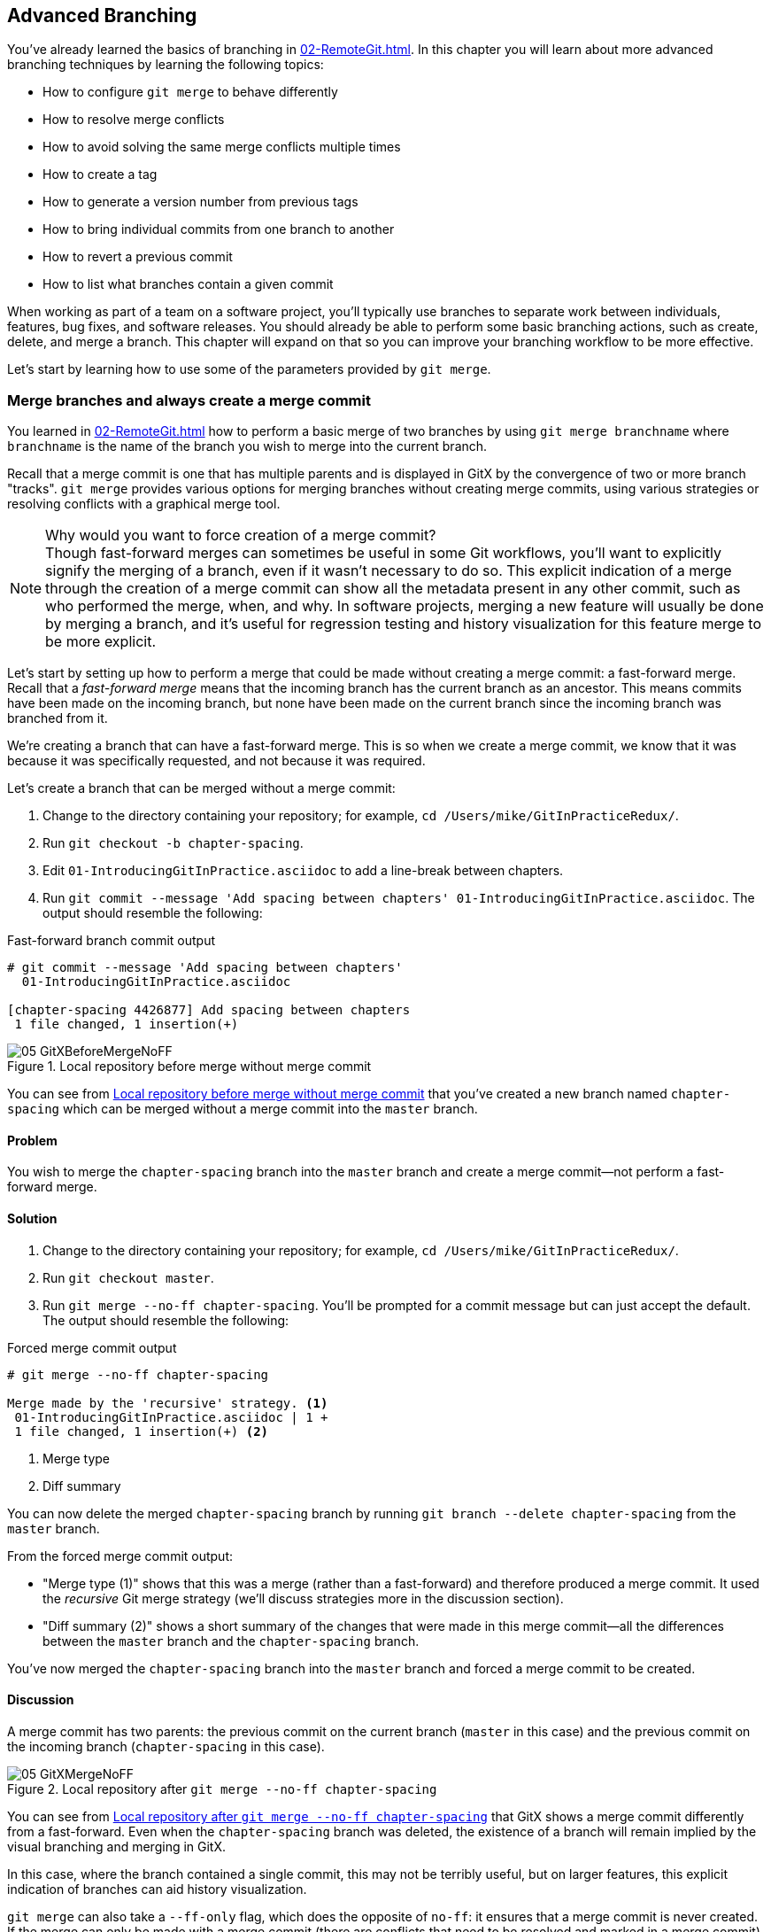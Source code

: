 ## Advanced Branching
ifdef::env-github[:outfilesuffix: .adoc]

You've already learned the basics of branching in <<02-RemoteGit#creating-a-new-local-branch-from-the-current-branch-git-branch>>. In this chapter you will learn about more advanced branching techniques by learning the following topics:

* How to configure `git merge` to behave differently
* How to resolve merge conflicts
* How to avoid solving the same merge conflicts multiple times
* How to create a tag
* How to generate a version number from previous tags
* How to bring individual commits from one branch to another
* How to revert a previous commit
* How to list what branches contain a given commit

When working as part of a team on a software project, you'll typically use branches to separate work between individuals, features, bug fixes, and software releases. You should already be able to perform some basic branching actions, such as create, delete, and merge a branch. This chapter will expand on that so you can improve your branching workflow to be more effective.

Let's start by learning how to use some of the parameters provided by `git merge`.

### Merge branches and always create a merge commit
You learned in <<02-RemoteGit#merging-an-existing-branch-into-the-current-branch-git-merge>> how to perform a basic merge of two branches by using `git merge branchname` where `branchname` is the name of the branch you wish to merge into the current branch.

Recall that a merge commit is one that has multiple parents and is displayed in GitX by the convergence of two or more branch "tracks". `git merge` provides various options for merging branches without creating merge commits, using various strategies or resolving conflicts with a graphical merge tool.

.Why would you want to force creation of a merge commit?

NOTE: Though fast-forward merges can sometimes be useful in some Git workflows, you'll want to explicitly signify the merging of a branch, even if it wasn't necessary to do so. This explicit indication of a merge through the creation of a merge commit can show all the metadata present in any other commit, such as who performed the merge, when, and why. In software projects, merging a new feature will usually be done by merging a branch, and it's useful for regression testing and history visualization for this feature merge to be more explicit.

Let's start by setting up how to perform a merge that could be made without creating a merge commit: a fast-forward merge. Recall that a _fast-forward merge_ means that the incoming branch has the current branch as an ancestor. This means commits have been made on the incoming branch, but none have been made on the current branch since the incoming branch was branched from it.

We're creating a branch that can have a fast-forward merge. This is so when we create a merge commit, we know that it was because it was specifically requested, and not because it was required.

Let's create a branch that can be merged without a merge commit:

1.  Change to the directory containing your repository; for example, `cd /Users/mike/GitInPracticeRedux/`.
2.  Run `git checkout -b chapter-spacing`.
3.  Edit `01-IntroducingGitInPractice.asciidoc` to add a line-break between chapters.
4.  Run `git commit --message 'Add spacing between chapters' 01-IntroducingGitInPractice.asciidoc`. The output should resemble the following:

.Fast-forward branch commit output
```
# git commit --message 'Add spacing between chapters'
  01-IntroducingGitInPractice.asciidoc

[chapter-spacing 4426877] Add spacing between chapters
 1 file changed, 1 insertion(+)
```

.Local repository before merge without merge commit
[[GitXBeforeMergeNoFF]]
image::screenshots/05-GitXBeforeMergeNoFF.png[]

You can see from <<GitXBeforeMergeNoFF>> that you've created a new branch named `chapter-spacing` which can be merged without a merge commit into the `master` branch.

#### Problem
You wish to merge the `chapter-spacing` branch into the `master` branch and create a merge commit--not perform a fast-forward merge.

#### Solution
1.  Change to the directory containing your repository; for example, `cd /Users/mike/GitInPracticeRedux/`.
2.  Run `git checkout master`.
3.  Run `git merge --no-ff chapter-spacing`. You'll be prompted for a commit message but can just accept the default. The output should resemble the following:

.Forced merge commit output
```
# git merge --no-ff chapter-spacing

Merge made by the 'recursive' strategy. <1>
 01-IntroducingGitInPractice.asciidoc | 1 +
 1 file changed, 1 insertion(+) <2>
```
<1> Merge type
<2> Diff summary

You can now delete the merged `chapter-spacing` branch by running `git branch --delete chapter-spacing` from the `master` branch.

From the forced merge commit output:

* "Merge type (1)" shows that this was a merge (rather than a fast-forward) and therefore produced a merge commit. It used the _recursive_ Git merge strategy (we'll discuss strategies more in the discussion section).
* "Diff summary (2)" shows a short summary of the changes that were made in this merge commit--all the differences between the `master` branch and the `chapter-spacing` branch.

You've now merged the `chapter-spacing` branch into the `master` branch and forced a merge commit to be created.

#### Discussion
A merge commit has two parents: the previous commit on the current branch (`master` in this case) and the previous commit on the incoming branch (`chapter-spacing` in this case).

.Local repository after `git merge --no-ff chapter-spacing`
[[GitXMergeNoFF]]
image::screenshots/05-GitXMergeNoFF.png[]

You can see from <<GitXMergeNoFF>> that GitX shows a merge commit differently from a fast-forward. Even when the `chapter-spacing` branch was deleted, the existence of a branch will remain implied by the visual branching and merging in GitX.

In this case, where the branch contained a single commit, this may not be terribly useful, but on larger features, this explicit indication of branches can aid history visualization.

`git merge` can also take a `--ff-only` flag, which does the opposite of `no-ff`: it ensures that a merge commit is never created. If the merge can only be made with a merge commit (there are conflicts that need to be resolved and marked in a merge commit) then it won't perform the merge.

##### Merge strategies
A _merge strategy_ is an algorithm that Git uses to decide how to perform a merge. The previous merge output stated that it was using the _recursive_ merge strategy.

Strategies can be selected by passing the `--strategy` (or `-s`) flag to `git merge`, followed by the name of the strategy. For example, to select the default, recursive strategy, you could also call `git merge --strategy=recursive`.

Certain strategies (such as recursive) can also take options by passing the `--strategy-option` (or `-X`) flag. For example, to set the patience diff option for the recursive strategy, you'd call `git merge --strategy-option=patience`.

Some useful merge strategies are:

* `recursive`--This strategy can merge one branch into another and automatically detect renames. This strategy is the default if you try to merge a single branch into another.
* `octopus`--This strategy can merge multiple branches at once but fails on a merge conflict. This strategy is the default if you try to merge two or more branches into another by running a command like `git merge branch1 branch2 branch3`. You'll never set it explicitly, but it's worth remembering that you can't manually resolve merge conflicts if you merge multiple branches at once. In my experience, this means that it's worth always merging branches one at a time.
* `ours`--This strategy performs a normal merge but ignores all the changes from the incoming branch. This means the resulting tree is the same as it was before the merge. This can be useful when you wish to merge a branch and indicate this in the history without wanting to actually including any of its changes. For example, you could use this to merge the results of a failed experiment and then delete the experimental branch afterward. In this case, the experiment would remain in the history without being in the current code.
* `subtree`--This strategy is a modified version of the recursive strategy that will detect whether the tree structures are at different levels and adjust them if needed. For example, if one branch had all the files in the directory `A/B/C` and the other had all the same files in the directory `A/B` then the subtree strategy would handle this case; `A/B/C/README.md` and `A/B/README.md` could be merged despite their different tree locations.

Some useful merge strategy options for a recursive merge (currently the only strategy with options) are:

* `ours`--This option automatically solves any merge conflicts by always selecting the previous version from the current branch (instead of the version from the incoming branch).
* `theirs`--This option is the reverse of `ours`; it automatically solves any merge conflicts by always selecting the version from the incoming branch (instead of the previous version from the current branch).
* `patience`--This option uses a slightly more expensive `git diff` algorithm to try to decrease the chance of a merge conflict.
* `ignore-all-space`--This option ignores whitespace when selecting which version should be chosen in case of a merge conflict. If the incoming branch has made only whitespace changes to a line, the change will be ignored. If the current branch has introduced whitespace changes but the incoming branch has made non-whitespace changes, then their version will be used.

Neither of these lists are exhaustive, but these are the strategies and options I've found are most commonly used. All the merge strategies and options can be examined by running `git help merge`.

### Resolve a merge conflict
As mentioned previously, sometimes when you merge one branch into another, there will have been changes to the same part of the same file in both branches and Git can't detect automatically which of these changes is the desired one to include. In this situation you have what's known as a _merge conflict_, which you'll need to resolve manually.

These situations tend to occur more often in software projects where you have multiple users working on the same project at the same time. One user might make a bug fix to a file while another refactors it, and when the branches are merged, a merge conflict will result.

Let's create a new branch and change the same files in both branches to produce a merge conflict.

1.  Change to the directory containing your repository; in my case, `cd /Users/mike/GitInPracticeRedux/`.
2.  Run `git checkout -b separate-files`.
3.  Run `git mv 01-IntroducingGitInPractice.asciidoc 00-Preface.asciidoc`
4.  Cut the "Chapter 2" section from `00-Preface.asciidoc` and paste it into a new file named `02-AdvancedGitInPractice.asciidoc`.
5.  Cut the "Chapter 1" section from `00-Preface.asciidoc` and paste it into a new file named `01-IntroducingGitInPractice.asciidoc`.
6.  Run `git add .`.
7.  Run `git commit --message 'Separate files.'`. The output should resemble:

.Separate file commit output
```
# git commit --message 'Separate files.'

[separate-files 4320fad] Separate files.
 3 files changed, 3 insertions(+), 4 deletions(-)
 create mode 100644 00-Preface.asciidoc
 create mode 100644 02-AdvancedGitInPractice.asciido
```

Now let's change the same file in the `master` branch.

1.  Change to the directory containing your repository; on my machine, `cd /Users/mike/GitInPracticeRedux/`.
2.  Run `git checkout master`.
3.  Edit `01-IntroducingGitInPractice.asciidoc` to add contents for Chapter 1.
4.  Run `git commit --message 'Add Chapter 1 content.'
    01-IntroducingGitInPractice.asciidoc`. The output should resemble the following:

.Chapter 1 content commit output
```
# git commit --message 'Add Chapter 1 content.'
  01-IntroducingGitInPractice.asciidoc

[master 7a04d8f] Add Chapter 1 content.
 1 file changed, 3 insertions(+), 1 deletion(-)
```

After these edits, we can use the `git show` command with a `branchname:filename` argument to show the current state of the `01-IntroducingGitInPractice.asciidoc` file on each branch:

.Current state on branches
```
# git show master:01-IntroducingGitInPractice.asciidoc

= Git In Practice
## Chapter 1
It is a truth universally acknowledged, that a single person in
possession of good source code, must be in want of a version control
system.

## Chapter 2
// TODO: write two chapters

# git show separate-files:01-IntroducingGitInPractice.asciidoc

## Chapter 1
// TODO: think of funny first line that editor will approve.
```

.Local repository before merge conflict resolution
[[GitXBeforeMergeConflict]]
image::screenshots/05-GitXBeforeMergeConflict.png[]

You see from <<GitXBeforeMergeConflict>> the current state of the `master` and `separate-files` branches in GitX.

#### Problem
You wish to merge the `separate-files` branch into the `master` branch and resolve the resulting merge conflict.

#### Solution
1.  Change to the directory containing your repository; for example, `cd /Users/mike/GitInPracticeRedux/`.
2.  Run `git checkout master`.
3.  Run `git merge separate-files`. The output should resemble:

.Merge with conflict output
```
# git merge separate-files

Auto-merging 01-IntroducingGitInPractice.asciidoc <1>
CONFLICT (content): Merge conflict in
  01-IntroducingGitInPractice.asciidoc <2>
Automatic merge failed; fix conflicts and then commit the result.
```
<1> Merge attempt
<2> Merge conflict

From the merge with conflict output:

* "Merge attempt (1)" shows Git attempting to find a way of solving the merge
  automatically using the default, recursive merge strategy.
* "Merge conflict (2)" shows that the merge strategy was unable to
  automatically solve the merge conflict so it requires human intervention.

Now we need to edit `01-IntroducingGitInPractice.asciidoc` and solve the merge conflict. When you open the file, you'll see something resembling the following:

.Before merge conflict resolution
```
## Chapter 1  <1>
<<<<<<< HEAD <2>
It is a truth universally acknowledged, that a single person in <3>
possession of good source code, must be in want of a version control
system.

## Chapter 2
// TODO: write two chapters
======= <4>
// TODO: think of funny first line that editor will approve. <5>
>>>>>>> separate-files <6>
```
<1> Unchanged line
<2> Incoming marker
<3> Incoming line
<4> Branch separator
<5> Current version
<6> Current marker

Recall this output and annotations from <<02-RemoteGit#merge-conflicts>>:

* "Unchanged line (1)" is provided for context.
* "Incoming marker (2)" starts the current branch section containing the lines from the current branch (referenced by `HEAD` here).
* "Incoming line (3)" shows a line from the incoming branch.
* "Branch separator (4)" starts the section containing the lines from the incoming branch.
* "Current version (5)" shows a line from the current branch.
* "Current marker (6)" marker ends the section containing the lines from the incoming branch (referenced by `separate-files`; the name of the branch being merged in).

We now need to edit the file so it has the correct version. In this case this involves removing the Chapter 2 section, as it was moved to another file in the `separate-files` branch, and use the new Chapter 1 content that was entered in the `master` branch (here indicated by the `HEAD` section).

After editing the file should resemble the following:

.After merge conflict resolution
```
## Chapter 1
It is a truth universally acknowledged, that a single person in
possession of good source code, must be in want of a version control
system.
```
Now that the merge conflict has been resolved, the merge conflict can be marked as resolved with `git add` and then the merge commit committed. You don't need to run `git merge` again; you're still in the middle of a merge operation which concludes when you `git commit`.

1.  Change to the directory containing your repository; on my machine, `cd /Users/mike/GitInPracticeRedux/`.
2.  Run `git add 01-IntroducingGitInPractice.asciidoc`.
3.  Run `git commit`. Accept the default commit message. The output should resemble the following:

.Merge conflict commit output
```
[master 725c33a] Merge branch 'separate-files'
```

You can run `git branch --delete separate-files` to delete the branch now that it's merged.

You have merged two branches and resolved a merge conflict.

#### Discussion
Merge commits have default commit message formats and slightly different diff output. Let's take a look at the merge commit by running `git show master`:

.Merge commit output
[.long-annotations]
```
# git show master

commit 725c33ace6cd7b281c2d3b342ca05562d3dc7335
Merge: 7a04d8f 4320fad
Author: Mike McQuaid <mike@mikemcquaid.com>
Date:   Sat Feb 1 14:55:38 2014 +0100

    Merge branch 'separate-files' <1>

    Conflicts:
        01-IntroducingGitInPractice.asciidoc <2>

diff --cc 01-IntroducingGitInPractice.asciidoc
index 6a10e85,848ed39..c9cda9c
--- a/01-IntroducingGitInPractice.asciidoc
+++ b/01-IntroducingGitInPractice.asciidoc
@@@ -1,8 -1,2 +1,4 @@@
- = Git In Practice 1 <3>
  == Chapter 1
 -// TODO: think of funny first line that editor will approve. <4>
 +It is a truth universally acknowledged, that a single person in <5>
 +possession of good source code, must be in want of a version control
 +system.
-
- == Chapter 2
- // TODO: write two chapters
```
<1> Merge subject
<2> Conflicted file
<3> Incoming delete
<4> Current delete
<5> Current insert

From the merge commit output:

* "Merge subject (1)" shows the default commit message subject for merge
  commits. It specifies the incoming branch name. It can be changed but I
  prefer to leave it as-is and add any additional information in the commit
  message body instead, so it's easily recognizable from subject alone as a
  merge commit.
* "conflicted file (2)" shows a file that had conflicts to be resolved
  manually. Sometimes these conflicts may be resolved incorrectly so this list
  is useful in spotting which files required resolution so they can be reviewed
  by other people later.
* "incoming delete (3)" shows a line that was deleted in the incoming
  (`separate-files`) branch's commit(s). The `-` is in the first column as a
  result.
* "current delete (4)" shows a line that was deleted in the current
  (`master`) branch's commit(s). The `-` is in the second column as a result.
* "current insert (5)" shows a line that was inserted in the current
  (`master`) branch's commit(s). The `+` is in the second column as a result.

In this diff there are two columns (rather than the usual one) allocated for `-` and `+` markers. This is because where a normal diff is just indicating insertions and deletions to a file, this _merge diff_ is showing insertions and deletions to a file and the branch they were inserted or removed in. For example, in the preceding listing, the first column indicates a line inserted or deleted from the incoming branch (`separate-files`) and the second column indicates a line inserted or deleted from the current branch (`master`). Don't worry about identifying which column is which; it's not very important but just provides more context for changes.

.Local repository after merge conflict resolution
[[gitx-merge-conflict]]
image::screenshots/05-GitXMergeConflict.png[]

You can see from <<gitx-merge-conflict>> that the changes from both branches are visible in the GitX output and that they're not always shown in chronological order; the `Add Chapter 1 content` commit occurs before the `Separate files.` commit even although it was made 3 minutes later.

##### Using a graphical merge tool
Instead of manually editing the contents of the file, you can instead run `git mergetool`, which will run a graphical merge tool such as `emerge`, `gvimdiff`, `kdiff3`, `meld`, `vimdiff`, `opendiff` or `tortoisemerge`. Details for how to configure `git mergetool` to use your tool of choice are available by running `git help mergetool`.

Sometimes it can be more helpful to use a graphical merge tool to be able to visualize conflicts graphically and understand how they relate to the changes that have been made by viewing them, say, side-by-side. Although I personally tend not to use these tools anymore, I found them useful when learning how to use version control.

.Opendiff merge conflict resolution
[[opendiff]]
image::screenshots/05-OpenDiff.png[]

You can also customize the tool that is used to specify your own merge tools. In <<opendiff>> you can see the `opendiff` tool provided with OSX used to resolve the previous merge conflict.

.Who should resolve merge conflicts?
NOTE: In Git, the person who makes a merge (runs the `git merge` command) should always be the person who resolves a merge conflict. This may differ from other version control systems. Additionally, this may sometimes mean that if a conflict resolution requires a particular member of a team to be able to pick the correct resolution, that the `git merge` should be done by this person.

### Only resolve each merge conflict once: git rerere
You may find yourself in a situation where you have a long-running branch where you have to keep merging in another branch and get the same merge conflicts every time. It can be frustrating to have to manually resolve the same merge conflict multiple times; after all isn't repeatedly performing boring tasks what computers are good for?

Git has a command named `git rerere` (which stands for "Reuse Recorded Resolution"), which integrates with the normal `git merge` workflow to record the resolution of merge conflicts for later replay. In short, you only need to solve a particular merge conflict once. I always tend to enable this when I use Git, as it runs automatically to ensure that I don't need to solve the same merge conflicts multiple times if I'm doing something like repeatedly merging the same branch which produces the same conflict.

When `git rerere` is enabled, it will store the changes before a merge conflict and compare them to after it was resolved. This is used to fingerprint a particular merge conflict based on the entire contents of the conflict (the changes from both branches). This fingerprint is then used whenever there's another merge conflict to compare against all the previously resolved merge conflicts. If a merge conflict is detected to be the same then `git rerere` will reuse the previously recorded merge conflict resolution and edit the files as if you had resolved it manually. You still need to use `git add` to mark the merge conflict as resolved however; this is in case you've actually decided to resolve this merge conflict in a slightly different way, so Git gives you a chance to edit it.

Let's learn how to set up `git rerere`.

#### Problem
You want to set up `git rerere` to integrate with the merge workflow so you don't need to repeatedly resolve the same merges.

#### Solution
1.  Run `git config --global --add rerere.enabled 1`. There will be no output.

You have enabled `git rerere` to automatically save and retrieve merge conflict resolutions in all repositories.

#### Discussion
You don't need to run `git rerere` manually for it to store and retrieve merge conflicts. After enabling `git rerere`, you'll see some slightly different output the next time you run `git commit` after resolving a merge conflict:

.rerere merge conflict storage
```
# git commit

Recorded resolution for '01-IntroducingGitInPractice.asciidoc'. <1>
[master 725c33a] Merge branch 'separate-files'
```
<1> rerere storage

`git rerere` has been run by `git commit` to store the conflict and resolution so it can recall the same resolution when it sees the same conflict.

If the same conflict is seen again:

.rerere merge conflict retrieval
```
# git merge separate-files

Auto-merging 01-IntroducingGitInPractice.asciidoc
CONFLICT (content): Merge conflict in
  01-IntroducingGitInPractice.asciidoc
Resolved '01-IntroducingGitInPractice.asciidoc' using
  previous resolution. <1>
Automatic merge failed; fix conflicts and then commit the result.
```
<1> rerere retrieval

`git rerere` has again been run by `git merge` to retrieve the resolution for the identical conflict. You still need to run `git add` to accept the conflict, and can use `git diff` or edit the file to ensure the resolution was as expected and desired.

.How can you make `git rerere` forget an incorrect resolution?
NOTE: Sometimes you may want to make `git rerere` forget a resolution for a particular file because you resolved it incorrectly. In this case you can use `git rerere` with a path to forget any resolutions for that file or directory. For example, to forget the resolution on `01-IntroducingGitInPractice.asciidoc`, you'd run `git rerere forget 01-IntroducingGitInPractice.asciidoc`. There will be no output.

### Create a tag: git tag
Remember refs from <<01-LocalGit#refs>>. A tag is another _ref_ (or pointer) for a single commit. Tags differ from branches in that they're (usually) permanent. Rather than pointing to the work-in-progress on a feature, they're generally used to describe a version of a software project.

For example, if you were releasing version `1.3` of your software project, you'd tag the commit that you release to customers as `v1.3` to store that version for later use. This means that if a customer later complained about something being broken in `v1.3`, you could check out that tagged commit and test against it, confident that you're using the same version of the software that the customer is. You can hopefully see that this is one of the reasons why you wouldn't modify tags; once you've released a version to customers, if you want to update it, you'd likely release a new version such as `1.4` rather than changing the definition of `1.3`.

.Local repository before `git tag`
[[GitXBeforeTag]]
image::screenshots/05-GitXBeforeTag.png[]

You can see from <<GitXBeforeTag>> the current state of the `master` branch in GitX before the tag has been created.

#### Problem
You wish to tag the current state of the `GitInPracticeRedux` `master` branch as version `v0.1`.

#### Solution
1.  Change to the directory containing your repository; on my machine, `cd /Users/mike/GitInPracticeRedux/`.
2.  Run `git checkout master`.
3.  Run `git tag v0.1`. There will be no output.
4.  Run `git tag`. The output should resemble:

.tag listing output
```
# git tag

v0.1 <1>
```
<1> Version tag

From the tag listing output:

* "Version tag (1)" shows that there is a tag named `v0.1` in the local
  repository.

All the tags that are in the current repository (not just the current branch) will be listed by `git tag`.

You have created a `v0.1` tag in the `GitInPracticeRedux` repository.

#### Discussion
.Local repository after `git tag`
[[gitx-tag]]
image::screenshots/05-GitXTag.png[]

You can see from <<gitx-tag>> after the `git tag` there's a new `v0.1` ref on the latest commit on the master branch (in the GitX interface, this will be yellow). This indicates that this commit has been tagged `v0.1`.

Note that, unlike branches, when new commits are made on the `master` branch the `v0.1` tag won't change. This is why tags are useful for versioning; they can record the significance of a particular commit without changing it.

git tag can take various flags:

* the `--list` (or `-l`) flag lists all the tags that match a given pattern. For example the tag `v0.1` would be matched and listed by `git tag list --v0.*`.
* the `--force` (or `-f`) flag updates a tag to point to the new commit. This is useful occasions where you realize you've tagged the wrong commit.
* the `--delete` (or `-d`) flag can delete a tag. This is useful if you've created a tag with the wrong name rather than just pointing to the wrong commit.

Run `git push` to push the `master` branch to `origin/master`. You may have noticed that it did not push any of the tags. After you've tagged a version and verified it is pointing to the correct commit and has the correct name, you can push it using `git push --tags`. This will push all the tags you've created in the local repository to the remote repository. These tags will then be fetched by anyone using `git fetch` on the same repository in future.

.How can you update remote tags?
NOTE: You've seen that by using `git tag --delete` or `git tag --force`, it's possible to delete or modify tags locally. It's also possible to push these changes to the remote repository with `git push --tags --force`, but this is not advised. For other users of the repository to have their tags updated, they will need to delete them locally and refetch. This is intentionally cumbersome, as Git intends tags to be static, so doesn't change them locally without users' explicit intervention.

If you realize you've tagged the wrong commit and wish to update it after pushing, it's generally a better idea to just tag a new version and push that instead. This complexity is why `git push` requires the `--tags` argument to push tags.

### Generate a version number based on previous tags: git describe
You've seen that `git tag` can be used to identify certain commits as released versions of a project.

I'm a passionate advocate of continuous integration systems, and I've worked on desktop software projects with semantic versioning (such as `1.0.0`). On these projects, I've set up continuous integration systems to create installers of the software on every commit to the `master` branch.

But in some software there is an "About" screen that displays the software's version. In this case I'd like to have a version number generated that makes sense but doesn't rely on auto-generating a tag for each version of the software and is sortable with some information about the current version of the software. Something like `v0.1-1-g0a5e328` would be preferential to just a short revision like `g0a5e328`.

As the expected version number would be `v0.1` given that has just been tagged, let's make another modification to the `GitInPracticeRedux` repository and generate a version number for the new, untagged commit.

1.  Change to the directory containing your repository; for example `cd /Users/mike/GitInPracticeRedux/`.
2.  Add some content to the `00-Preface.asciidoc` file.
3.  Run `git commit --message 'Add preface text.' 00-Preface.asciidoc`. The output should resemble the following:

.Preface commit output
```
# git commit --message 'Add preface text.

[master 0a5e328] Add preface text.
 1 file changed, 1 insertion(+)
```

#### Problem
You want to generate a version number for a software project based on existing tags in the repository.

#### Solution
1.  Change to the directory containing your repository; for example, `cd /Users/mike/GitInPracticeRedux/`.
2.  Run `git describe --tags`. The output should resemble the following:

.Tag describe output
```
# git describe --tags

v0.1-1-g0a5e328 <1>
```
<1> Generated version

"Generated version (1)" shows the version generated from the state based on existing tags. It's hyphenated into three parts:

* `v0.1` is the most recent tag on the current branch.
* `1` indicates that there has been one commit made since the most recent tag (`v0.1`) on the current branch.
* `g0a5e328` is the current commit SHA-1 prepended with a `g` (which stands for `git`).

If you'd run `git describe --tags` when on the previous commit (which was the `v0.1` tag), it would've outputted just `v0.1`.

You have generated a version number based on the existing tags in the repository.

#### Discussion
If `git describe` is passed a ref, it will generate the version number for that particular commit. For example, `git describe --tags v0.1` will output `v0.1` and `git describe --tags 0a5e328` will output `v0.1-1-g0a5e328.`

If you wish to generate the long-form versions for tagged commits, you can pass the `--long` flag. For example, `git describe --tags --long v0.1` will output `v0.1-0-g725c33a`.

If you wish to use a longer or shorter SHA-1 ref, you can configure this using the `--abbrev` flag. For example, `git describe --tags --abbrev=5` will output `v0.1-1-g0a5e3`. Note that if you use very low values (such as `--abbrev=1`) then `git describe` may use more than you've requested if it requires more to uniquely identify a commit.

### Add a single commit to the current branch: git cherry-pick
Sometimes you may wish to include only a single commit from a branch onto the current branch rather than merging the entire branch. For example you may want to back-port a single bug fix commit from a development branch into a stable release branch. You could do this by manually creating the same change on that branch, but a better way would be using the tool that Git provides: `git cherry-pick`.

Let's create a new branch based off the `v0.1` tag that we'll call `v0.1-release` so we have something we can cherry-pick.

1.  Change to the directory containing your repository; on my machine, `cd /Users/mike/GitInPracticeRedux/`.
2.  Run `git checkout -b v0.1-release v0.1`
3.  Add some content to the `02-AdvancedGitInPractice.asciidoc` file.
4.  Run `git commit --message 'Advanced practice technique.' 02-AdvancedGitInPractice.asciidoc`. The output should resemble the following:

.Release branch commit output
```
# git commit --message 'Advanced practice technique.'
    02-AdvancedGitInPractice.asciidoc

[v0.1-release dfe2377] Advanced practice technique.
 1 file changed, 1 insertion(+), 1 deletion(-)
```

#### Problem
You wish to cherry-pick a commit from the `v0.1-release` branch to the `master` branch.

#### Solution
1.  Change to the directory containing your repository; for example, `cd /Users/mike/GitInPracticeRedux/`.
2.  Run `git checkout master`.
3.  Run `git cherry-pick v0.1-release`. The output should resemble:

.Commit cherry-pick output
```
# git cherry-pick v0.1-release

[master c18c9ef] Advanced practice technique. <1>
 1 file changed, 1 insertion(+), 1 deletion(-)
```
<1> Commit summary

The "Commit summary (1)" shows the result of the cherry-pick operation. Note that this is the same as the output for the previous `git commit` command with one difference: the SHA-1 has changed.

.Why does the SHA-1 change on a cherry-pick?
NOTE: Recall that the SHA-1 of a commit is based on its tree and metadata (which includes the parent commit SHA-1). As the resulting `master` branch cherry-picked commit has a different parent than the commit that was cherry-picked from the `v0.1-release` branch, the commit SHA-1 differs also.

You have cherry-picked a commit from the `v0.1-release` branch to the `master` branch.

#### Discussion
`git cherry-pick` (like many other Git commands) can take a ref as the parameter rather than only a specific commit. As a result we could have interchangeably used `git cherry-pick dfe2377` (where `dfe2377` is the most recent commit on the `v0.1-release` branch) in the previous example for the same result.

You can pass multiple refs to `cherry-pick` and they will be cherry-picked onto the current branch in the order requested.

.How many commits should I cherry pick?
NOTE: Cherry-picking is best used for individual commits that may be out of sequence. The classic use case highlighted earlier is back-porting bug fixes from a development branch to a stable branch. When this is done, it's effectively duplicating the commits (rather than sharing them as with a merge). If you find yourself wanting to cherry-pick the entire contents of a branch, you'd be better off merging it instead.

`git cherry-pick` can take various flags:

* If the `--edit` flag is passed to `git cherry-pick`, it will prompt you for a commit message before committing.
* If you're cherry-picking from a public branch (one you'll push remotely) to another public branch then you can use the `-x` flag to append a line to the cherry-picked commit's message saying which commit this change was picked from. For example, if this flag were used in the last example, the commit message would have `(cherry picked from commit dfe2377f00bb58b0f4ba5200b8f4299d0bfeeb5d)` appended to it.
* When you want to indicate in the commit message which person cherry-picked a particular change more explicitly than the "Committer" metadata that will be set by default, you can use the `--signoff` (or `-s`) flag. This will append a Signed-off-by line to the end of the commit message. For example, if this flag were used in the last example, the commit message would have `Signed-off-by: Mike McQuaid <mike@mikemcquaid.com>` appended to it.
* If there's a merge conflict on a `cherry-pick`, you'll need to resolve it a similar fashion as a `git merge` (or the same fashion as `git rebase`, which you'll see later in <<06-RewritingHistoryAndDisasterRecovery#rebase-commits-on-top-of-another-branch-git-rebase>>). This involves resolving the conflict, running `git add` but then `git cherry-pick --continue` instead of `git commit` to commit the changes. If you want to abort the current cherry-pick, as perhaps you've realized the merge-conflict is too complex, you can do this using `git cherry-pick --abort`.

.When would you sign off a commit?
NOTE: Signing-off a commit is generally used in projects to indicate that a commit was checked by someone else before being included. I'm a maintainer of the Homebrew open source project and use sign-off to indicate to other maintainers that I was the one who merged this commit. This information is also included as the "Author" metadata in the commit, but the sign-off makes it more readily accessible. The same process could be used in companies when a developer reviews the work of another and wants to signify this in a commit message.

### Revert a previous commit: git revert
You may occasionally make a commit that you regret. You'd then want to undo the commit until you can fix it so it works as intended.

In Git you can rewrite history to hide such mistakes (as we'll learn later in <<06-RewritingHistoryAndDisasterRecovery#resetting-a-branch-to-a-previous-commit-git-reset>>) but this is generally considered bad practice if you've already pushed a commit publicly. In these cases, you're better to instead use `git revert`.

#### Problem
You wish to revert a commit to reverse its changes.

#### Solution
1.  Change to the directory containing your repository; for example, `cd /Users/mike/GitInPracticeRedux/`.
2.  Run `git checkout master`.
3.  Run `git revert c18c9ef`. You'll be prompted for a message. Accept the default. The output should resemble the following:

.Revert output
```
# git revert c18c9ef

[master 3e3c417] Revert "Advanced practice technique." <1>
 1 file changed, 1 insertion(+), 1 deletion(-)
```
<1> Revert subject

To view the revert in more depth, run `git show 3e3c417`:

.Revert show output
```
# git show 3e3c417

commit 3e3c417e90b5eb3c04962618b238668d1a5dc5ab
Author: Mike McQuaid <mike@mikemcquaid.com>
Date:   Sat Feb 1 20:26:06 2014 +0000

    Revert "Advanced practice technique." <1>

    This reverts commit c18c9ef9adc73cc1da7238ad97ffb50758482e91. <2>

diff --git a/02-AdvancedGitInPractice.asciidoc
  b/02-AdvancedGitInPractice.asciidoc
index 0e0765f..7eb5017 100644
--- a/02-AdvancedGitInPractice.asciidoc
+++ b/02-AdvancedGitInPractice.asciidoc
@@ -1,2 +1,2 @@
 == Chapter 2
-Practice doesn't make perfect; perfect practice makes perfect! <3>
+// TODO: write two chapters
```
<1> Revert subject
<2> Revert message
<3> Reversed diff

From the revert show output:

* "Revert subject (1)" shows the reverted commit's subject prefixed with "Revert". This should hopefully describe what has been reverted fairly clearly, and can be edited on commit if it doesn't.
* "Revert message (2)" shows the body of the reverted commit, which shows the full SHA-1 of the commit that was reverted.
* "Reversed diff (3)" shows the diff of the new commit; this will be the exact opposite diff of the commit that was reverted.

You have reverted a commit to reverse its changes.

#### Discussion
`git revert` can take a `--signoff` (or `-s`) flag, which behaves similarly to that of `git cherry-pick`; it will append a Signed-off-by line to the end of the commit message. For example, if this flag were used in the last example, the commit message would have `Signed-off-by: Mike McQuaid <mike@mikemcquaid.com>` appended to it.

### List what branches contain a commit: git cherry
If you have a workflow in which you don't merge your commits to other branches but have another person do it, you may wish to see which of your commits has been merged to another branch. Git has a tool to do this: `git cherry`.

Let's make another commit on the `v0.1-release` branch first:

1.  Change to the directory containing your repository; on my machine, `cd /Users/mike/GitInPracticeRedux/`.
2.  Run `git checkout v0.1-release`
3.  Add some content to the `00-Preface.asciidoc` file.
4.  Run `git commit --message 'Add release preface.' 00-Preface.asciidoc`. The output should resemble the following:

.Release preface commit output
```
[v0.1-release a8200e1] Add release preface.
 1 file changed, 1 insertion(+)
```

#### Problem
You wish to see what commits remain unmerged to the `master` branch from the `v0.1-release` branch.

#### Solution
1.  Change to the directory containing your repository; for example, `cd /Users/mike/GitInPracticeRedux/`.
2.  Run `git checkout v0.1-release`.
3.  Run `git cherry --verbose master`. The output should resemble the following:

.Cherry output
[.long-annotations]
```
# git cherry --verbose master

- dfe2377f00bb58b0f4ba5200b8f4299d0bfeeb5d Advanced practice technique. <1>
+ a8200e1407d49e37baad47da04c0981f43d7c7ff Add release preface. <2>
```
<1> Droppable commit
<2> Kept commit

From the cherry output:

* "Droppable commit (1)" is prefixed with a `-` and shows a commit that has been already included into the `master` branch.
* "Kept commit (2)" is prefixed with a `+` and shows a commit that hasn't yet been included into the `master` branch.

You have seen which commits remain unmerged from the `master` branch.

#### Discussion
If you omit the `--verbose` (or `-v`) flag from `git cherry`, it'll show just the `-`/`+` and the full SHA-1 but not the commit subject; for example, `- dfe2377f00bb58b0f4ba5200b8f4299d0bfeeb5d`.

When you learn about rebasing later in <<06-RewritingHistoryAndDisasterRecovery#rebase-commits-on-top-of-another-branch-git-rebase>>, you'll see how `git cherry` can be useful at showing what commits will be kept or dropped after a rebase operation.

### Summary
In this chapter you hopefully learned:

* How to use `git merge`'s options to perform different types of merges
* How to use resolve merge conflicts
* How to use `git rerere` to repeatedly replay merge conflict resolutions
* How to use `git tag` to tag commits
* How to use `git describe` to generate version numbers for commits
* How to use `git cherry-pick` to bring individual commits from one branch to another
* How to use `git revert` to reverse individual commits
* How to use `git cherry` to list what commits remain unmerged on a branch
